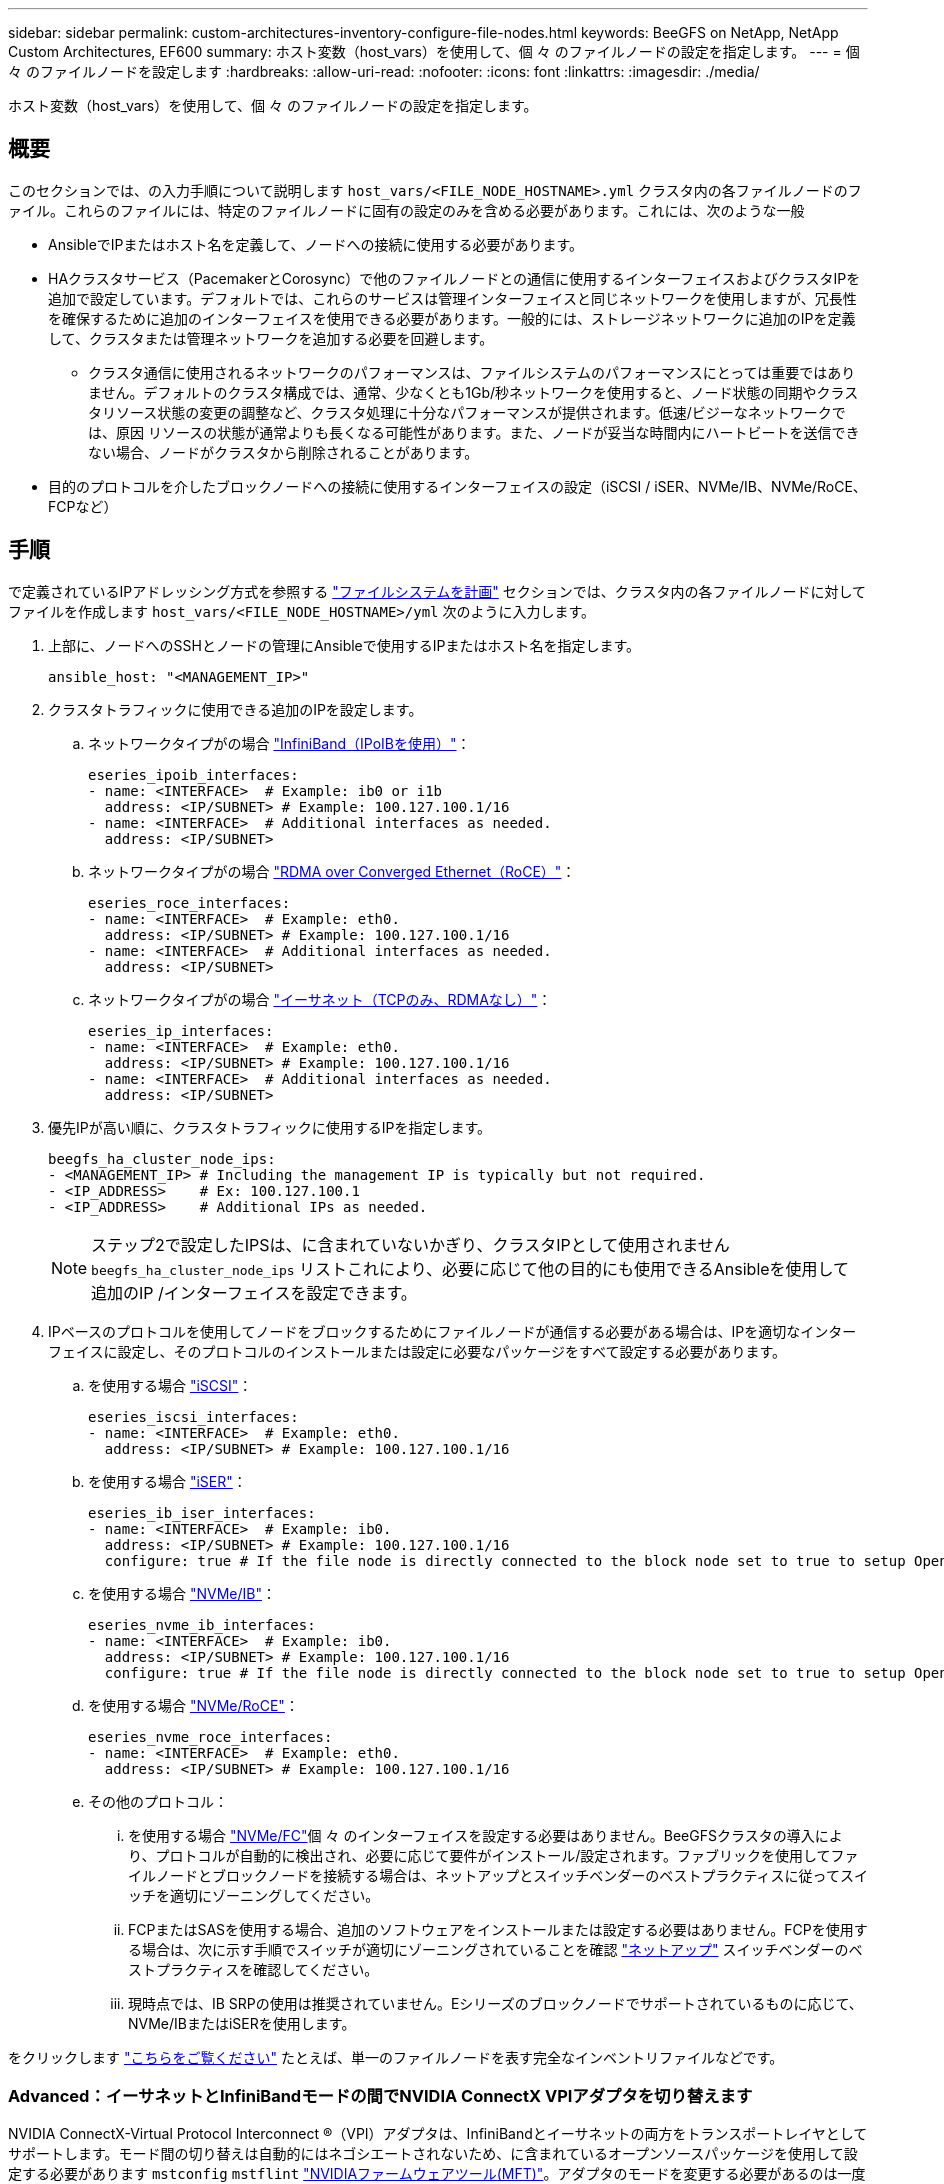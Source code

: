 ---
sidebar: sidebar 
permalink: custom-architectures-inventory-configure-file-nodes.html 
keywords: BeeGFS on NetApp, NetApp Custom Architectures, EF600 
summary: ホスト変数（host_vars）を使用して、個 々 のファイルノードの設定を指定します。 
---
= 個 々 のファイルノードを設定します
:hardbreaks:
:allow-uri-read: 
:nofooter: 
:icons: font
:linkattrs: 
:imagesdir: ./media/


[role="lead"]
ホスト変数（host_vars）を使用して、個 々 のファイルノードの設定を指定します。



== 概要

このセクションでは、の入力手順について説明します `host_vars/<FILE_NODE_HOSTNAME>.yml` クラスタ内の各ファイルノードのファイル。これらのファイルには、特定のファイルノードに固有の設定のみを含める必要があります。これには、次のような一般

* AnsibleでIPまたはホスト名を定義して、ノードへの接続に使用する必要があります。
* HAクラスタサービス（PacemakerとCorosync）で他のファイルノードとの通信に使用するインターフェイスおよびクラスタIPを追加で設定しています。デフォルトでは、これらのサービスは管理インターフェイスと同じネットワークを使用しますが、冗長性を確保するために追加のインターフェイスを使用できる必要があります。一般的には、ストレージネットワークに追加のIPを定義して、クラスタまたは管理ネットワークを追加する必要を回避します。
+
** クラスタ通信に使用されるネットワークのパフォーマンスは、ファイルシステムのパフォーマンスにとっては重要ではありません。デフォルトのクラスタ構成では、通常、少なくとも1Gb/秒ネットワークを使用すると、ノード状態の同期やクラスタリソース状態の変更の調整など、クラスタ処理に十分なパフォーマンスが提供されます。低速/ビジーなネットワークでは、原因 リソースの状態が通常よりも長くなる可能性があります。また、ノードが妥当な時間内にハートビートを送信できない場合、ノードがクラスタから削除されることがあります。


* 目的のプロトコルを介したブロックノードへの接続に使用するインターフェイスの設定（iSCSI / iSER、NVMe/IB、NVMe/RoCE、FCPなど）




== 手順

で定義されているIPアドレッシング方式を参照する link:custom-architectures-plan-file-system.html["ファイルシステムを計画"] セクションでは、クラスタ内の各ファイルノードに対してファイルを作成します `host_vars/<FILE_NODE_HOSTNAME>/yml` 次のように入力します。

. 上部に、ノードへのSSHとノードの管理にAnsibleで使用するIPまたはホスト名を指定します。
+
[source, yaml]
----
ansible_host: "<MANAGEMENT_IP>"
----
. クラスタトラフィックに使用できる追加のIPを設定します。
+
.. ネットワークタイプがの場合 link:https://github.com/netappeseries/host/tree/release-1.2.0/roles/ipoib["InfiniBand（IPoIBを使用）"^]：
+
[source, yaml]
----
eseries_ipoib_interfaces:
- name: <INTERFACE>  # Example: ib0 or i1b
  address: <IP/SUBNET> # Example: 100.127.100.1/16
- name: <INTERFACE>  # Additional interfaces as needed.
  address: <IP/SUBNET>
----
.. ネットワークタイプがの場合 link:https://github.com/netappeseries/host/tree/release-1.2.0/roles/roce["RDMA over Converged Ethernet（RoCE）"^]：
+
[source, yaml]
----
eseries_roce_interfaces:
- name: <INTERFACE>  # Example: eth0.
  address: <IP/SUBNET> # Example: 100.127.100.1/16
- name: <INTERFACE>  # Additional interfaces as needed.
  address: <IP/SUBNET>
----
.. ネットワークタイプがの場合 link:https://github.com/netappeseries/host/tree/release-1.2.0/roles/ip["イーサネット（TCPのみ、RDMAなし）"^]：
+
[source, yaml]
----
eseries_ip_interfaces:
- name: <INTERFACE>  # Example: eth0.
  address: <IP/SUBNET> # Example: 100.127.100.1/16
- name: <INTERFACE>  # Additional interfaces as needed.
  address: <IP/SUBNET>
----


. 優先IPが高い順に、クラスタトラフィックに使用するIPを指定します。
+
[source, yaml]
----
beegfs_ha_cluster_node_ips:
- <MANAGEMENT_IP> # Including the management IP is typically but not required.
- <IP_ADDRESS>    # Ex: 100.127.100.1
- <IP_ADDRESS>    # Additional IPs as needed.
----
+

NOTE: ステップ2で設定したIPSは、に含まれていないかぎり、クラスタIPとして使用されません `beegfs_ha_cluster_node_ips` リストこれにより、必要に応じて他の目的にも使用できるAnsibleを使用して追加のIP /インターフェイスを設定できます。

. IPベースのプロトコルを使用してノードをブロックするためにファイルノードが通信する必要がある場合は、IPを適切なインターフェイスに設定し、そのプロトコルのインストールまたは設定に必要なパッケージをすべて設定する必要があります。
+
.. を使用する場合 link:https://github.com/netappeseries/host/blob/master/roles/iscsi/README.md["iSCSI"^]：
+
[source, yaml]
----
eseries_iscsi_interfaces:
- name: <INTERFACE>  # Example: eth0.
  address: <IP/SUBNET> # Example: 100.127.100.1/16
----
.. を使用する場合 link:https://github.com/netappeseries/host/blob/master/roles/ib_iser/README.md["iSER"^]：
+
[source, yaml]
----
eseries_ib_iser_interfaces:
- name: <INTERFACE>  # Example: ib0.
  address: <IP/SUBNET> # Example: 100.127.100.1/16
  configure: true # If the file node is directly connected to the block node set to true to setup OpenSM.
----
.. を使用する場合 link:https://github.com/netappeseries/host/blob/master/roles/nvme_ib/README.md["NVMe/IB"^]：
+
[source, yaml]
----
eseries_nvme_ib_interfaces:
- name: <INTERFACE>  # Example: ib0.
  address: <IP/SUBNET> # Example: 100.127.100.1/16
  configure: true # If the file node is directly connected to the block node set to true to setup OpenSM.
----
.. を使用する場合 link:https://github.com/netappeseries/host/blob/master/roles/nvme_roce/README.md["NVMe/RoCE"^]：
+
[source, yaml]
----
eseries_nvme_roce_interfaces:
- name: <INTERFACE>  # Example: eth0.
  address: <IP/SUBNET> # Example: 100.127.100.1/16
----
.. その他のプロトコル：
+
... を使用する場合 link:https://github.com/netappeseries/host/blob/master/roles/nvme_fc/README.md["NVMe/FC"^]個 々 のインターフェイスを設定する必要はありません。BeeGFSクラスタの導入により、プロトコルが自動的に検出され、必要に応じて要件がインストール/設定されます。ファブリックを使用してファイルノードとブロックノードを接続する場合は、ネットアップとスイッチベンダーのベストプラクティスに従ってスイッチを適切にゾーニングしてください。
... FCPまたはSASを使用する場合、追加のソフトウェアをインストールまたは設定する必要はありません。FCPを使用する場合は、次に示す手順でスイッチが適切にゾーニングされていることを確認 link:https://docs.netapp.com/us-en/e-series/config-linux/fc-configure-switches-task.html["ネットアップ"^] スイッチベンダーのベストプラクティスを確認してください。
... 現時点では、IB SRPの使用は推奨されていません。Eシリーズのブロックノードでサポートされているものに応じて、NVMe/IBまたはiSERを使用します。






をクリックします link:https://github.com/netappeseries/beegfs/blob/master/getting_started/beegfs_on_netapp/gen2/host_vars/ictad22h01.yml["こちらをご覧ください"^] たとえば、単一のファイルノードを表す完全なインベントリファイルなどです。



=== Advanced：イーサネットとInfiniBandモードの間でNVIDIA ConnectX VPIアダプタを切り替えます

NVIDIA ConnectX-Virtual Protocol Interconnect &reg;（VPI）アダプタは、InfiniBandとイーサネットの両方をトランスポートレイヤとしてサポートします。モード間の切り替えは自動的にはネゴシエートされないため、に含まれているオープンソースパッケージを使用して設定する必要があります `mstconfig` `mstflint` link:https://docs.nvidia.com/networking/display/mftv4270/mft+supported+configurations+and+parameters["NVIDIAファームウェアツール(MFT)"^]。アダプタのモードを変更する必要があるのは一度だけです。これは手動で行うことも、インベントリのセクションを使用して設定されたインターフェイスの一部としてAnsibleインベントリに含めることもでき `eseries-[ib|ib_iser|ipoib|nvme_ib|nvme_roce|roce]_interfaces:` 、自動的にチェック/適用されます。

たとえば、InfiniBandモードのインターフェイスをイーサネットに変更して、RoCEに使用できるようにするには、次のコマンドを実行します。

. 設定する各インターフェイスについて、を指定します `mstconfig` を指定するマッピング（またはディクショナリ）として指定します `LINK_TYPE_P<N>` ここで、 `<N>` は、インターフェイスのHCAのポート番号で決まります。。 `<N>` の値はを実行して確認できます `grep PCI_SLOT_NAME /sys/class/net/<INTERFACE_NAME>/device/uevent` PCIスロット名の最後の数字に1を追加し、10進数に変換します。
+
.. たとえば、を指定します `PCI_SLOT_NAME=0000:2f:00.2` （2+1 -> HCAポート3）-> `LINK_TYPE_P3: eth`：
+
[source, yaml]
----
eseries_roce_interfaces:
- name: <INTERFACE>
  address: <IP/SUBNET>
  mstconfig:
    LINK_TYPE_P3: eth
----




詳細については、を参照してください link:https://github.com/netappeseries/host["NetApp Eシリーズホストコレクションのドキュメント"^] をクリックします。
